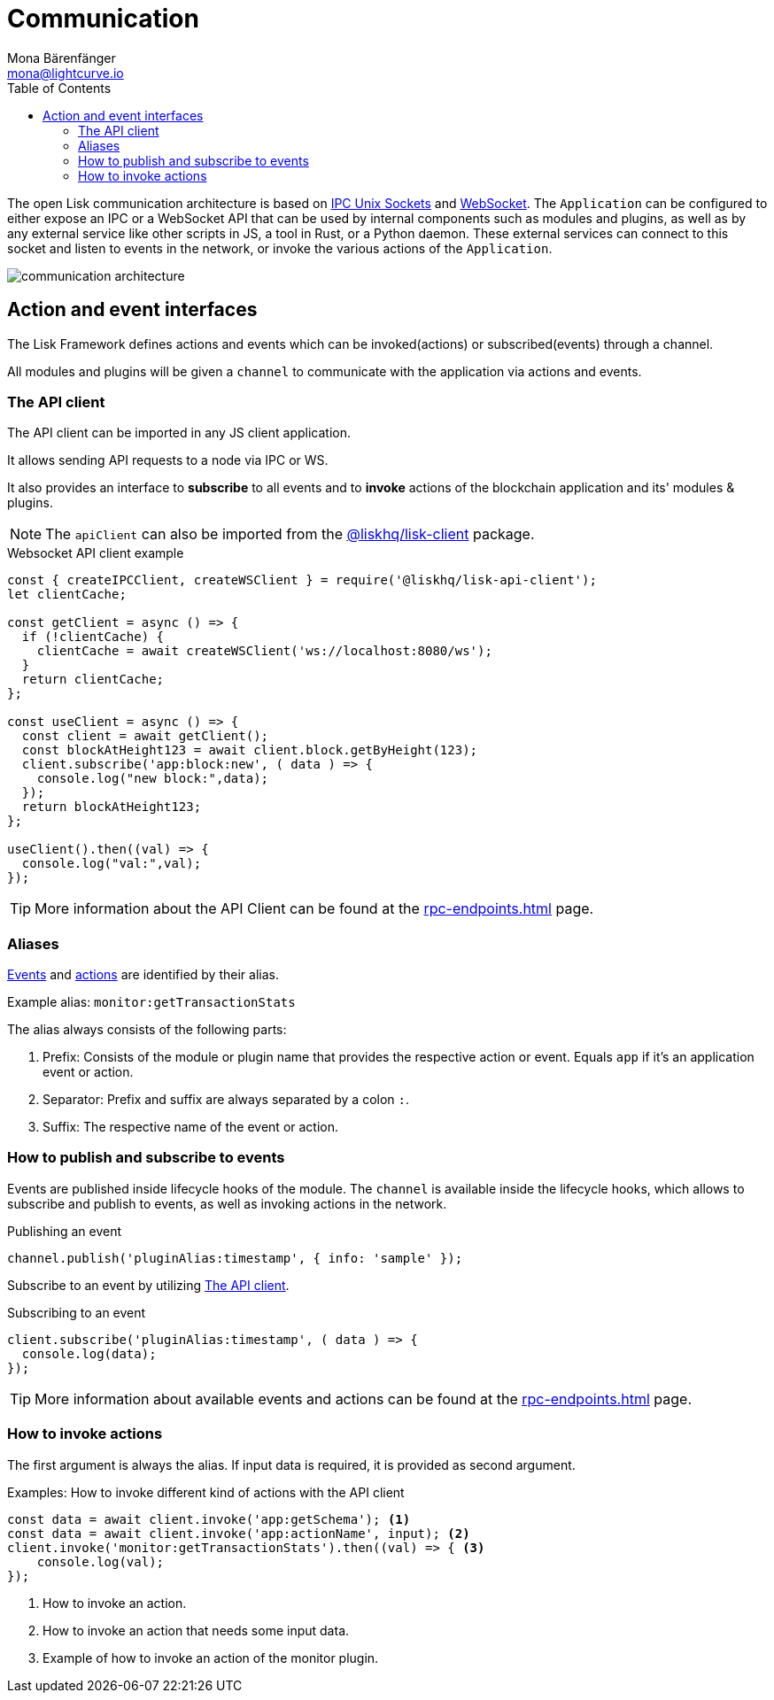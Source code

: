 = Communication
Mona Bärenfänger <mona@lightcurve.io>
:description: Introduces the Lisk communication architecture, which is based on IPC Unix Sockets and WebSocket.
//Settings
:toc:
:idprefix:
:idseparator: -
:imagesdir: ../../assets/images
//External URLs
:url_ipc_socket: https://en.wikipedia.org/wiki/Unix_domain_socket
:url_websocket: https://en.wikipedia.org/wiki/WebSocket
// Project URLs
:url_rpc_endpoints: rpc-endpoints.adoc
:url_guides_api_access: guides/node-management/api-access.adoc
:url_rpc_actions: rpc-endpoints.adoc#application-actions
:url_rpc_events: rpc-endpoints.adoc#application-events
:url_elements_client: references/lisk-elements/client.adoc

The open Lisk communication architecture is based on {url_ipc_socket}[IPC Unix Sockets] and {url_websocket}[WebSocket].
The `Application` can be configured to either expose an IPC or a WebSocket API that can be used by internal components such as modules and plugins, as well as by any external service like other scripts in JS, a tool in Rust, or a Python daemon.
These external services can connect to this socket and listen to events in the network, or invoke the various actions of the `Application`.

image::communication-architecture.png[]

== Action and event interfaces

The Lisk Framework defines actions and events which can be invoked(actions) or subscribed(events) through a channel.

All modules and plugins will be given a `channel` to communicate with the application via actions and events.

=== The API client

The API client can be imported in any JS client application.

It allows sending API requests to a node via IPC or WS.

It also provides an interface to *subscribe* to all events and to *invoke* actions of the blockchain application and its' modules & plugins.

NOTE: The `apiClient` can also be imported from the xref:{url_elements_client}[@liskhq/lisk-client] package.

.Websocket API client example
[source,js]
----
const { createIPCClient, createWSClient } = require('@liskhq/lisk-api-client');
let clientCache;

const getClient = async () => {
  if (!clientCache) {
    clientCache = await createWSClient('ws://localhost:8080/ws');
  }
  return clientCache;
};

const useClient = async () => {
  const client = await getClient();
  const blockAtHeight123 = await client.block.getByHeight(123);
  client.subscribe('app:block:new', ( data ) => {
    console.log("new block:",data);
  });
  return blockAtHeight123;
};

useClient().then((val) => {
  console.log("val:",val);
});
----

TIP: More information about the API Client can be found at the xref:{url_rpc_endpoints}[] page.

=== Aliases

xref:{url_rpc_events}[Events] and xref:{url_rpc_actions}[actions] are identified by their alias.

Example alias: `monitor:getTransactionStats`

The alias always consists of the following parts:

. Prefix: Consists of the module or plugin name that provides the respective action or event.
Equals `app` if it's an application event or action.
. Separator:
Prefix and suffix are always separated by a colon `:`.
. Suffix: The respective name of the event or action.

=== How to publish and subscribe to events

Events are published inside lifecycle hooks of the module.
The `channel` is available inside the lifecycle hooks, which allows to subscribe and publish to events, as well as invoking actions in the network.

.Publishing an event
[source,typescript]
----
channel.publish('pluginAlias:timestamp', { info: 'sample' });
----

Subscribe to an event by utilizing <<the-api-client>>.

.Subscribing to an event
[source,typescript]
----
client.subscribe('pluginAlias:timestamp', ( data ) => {
  console.log(data);
});
----

TIP: More information about available events and actions can be found at the xref:{url_rpc_endpoints}[] page.

=== How to invoke actions

The first argument is always the alias.
If input data is required, it is provided as second argument.

.Examples: How to invoke different kind of actions with the API client
[source,typescript]
----
const data = await client.invoke('app:getSchema'); <1>
const data = await client.invoke('app:actionName', input); <2>
client.invoke('monitor:getTransactionStats').then((val) => { <3>
    console.log(val);
});
----

<1> How to invoke an action.
<2> How to invoke an action that needs some input data.
<3> Example of how to invoke an action of the monitor plugin.
